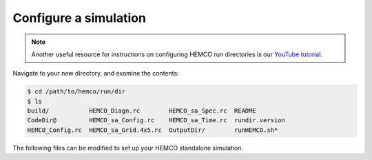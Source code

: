 .. _hco-sa-sim-config:

######################
Configure a simulation
######################

.. note::

   Another useful resource for instructions on configuring HEMCO run
   directories is our `YouTube tutorial
   <https://www.youtube.com/watch?v=6Bup9V0ts6U&t=69s>`_.

Navigate to your new directory, and examine the contents:

.. code-block:: console

   $ cd /path/to/hemco/run/dir
   $ ls
   build/           HEMCO_Diagn.rc        HEMCO_sa_Spec.rc  README
   CodeDir@         HEMCO_sa_Config.rc    HEMCO_sa_Time.rc  rundir.version
   HEMCO_Config.rc  HEMCO_sa_Grid.4x5.rc  OutputDir/        runHEMCO.sh*

The following files can be modified to set up your HEMCO standalone simulation.

.. option:: HEMCO_sa_Config.rc

   Main configuration file for the HEMCO standalone simulation. This
   file points to the other configuration files used to set up your
   simulation (e.g. :option:`HEMCO_sa_Grid.4x5`,
   :option:`HEMCO_sa_Time.rc`).

   This file typically references a :option:`HEMCO_Config.rc` file
   using

   .. code-block:: none

      >>>include HEMCO_Config.rc

   which contains the emissions settings. Settings in
   :option:`HEMCO_sa_Config.rc` will always override any settings in
   the included :option:`HEMCO_Config.rc` file.

.. option:: HEMCO_Config.rc

   Contains emissions settings. :option:`HEMCO_Config.rc` can be taken
   from a another model (such as GEOS-Chem), or can be built from a
   sample file.

   For more information on editing :option:`HEMCO_Config.rc`, please
   see the following chapters: :ref:`hco-cfg`, :ref:`edit-hco-cfg`,
   and :ref:`cfg-ex`.

   .. important::

      Make sure that the path to your data directory in the
      :option:`HEMCO_Config.rc` file is correct.  Otherwise, HEMCO
      standalone will not be able read data from disk.

.. option:: HEMCO_Diagn.rc

   Specifies which fields to save out to the HEMCO diagnostics file
   saved in :file:`OutputDir` by default. The frequency to save out
   diagnostics is controlled by the :option:`DiagnFreq` setting in
   :option:`HEMCO_Config_sa.rc`

   For more information, please see the chapter entitled
   :ref:`hco-diag-configfile`.

.. option:: HEMCO_sa_Grid.4x5.rc

   Defines the grid specification. Sample files are provided for 4.0 x
   5.0, 2.0 x 2.5, 0.5 x 0.625, and 0.25 x 0.3125 global grids in
   :file:`HEMCO/run/` and are automatically copied to the run
   directory based on options chosen when running
   :file:`createRunDir.sh`.  you choose to run with a custom grid or
   over a regional domain, you will need to modify this file
   manually.

.. option:: HEMCO_sa_Spec.rc

   Defines the species to include in the HEMCO standalone
   simulation. By default, the species in a GEOS-Chem full-chemistry
   simulation are defined. To include other species, you can modify
   this file by providing the species name, molecular weight, and
   other properties.

.. option:: HEMCO_sa_Time.rc

   Defines the start and end times of the HEMCO standalone simulation
   as well as the emissions timestep (s).

.. option:: runHEMCO.sh

   Sample run script for submitting a HEMCO standalone simulation via
   SLURM.
